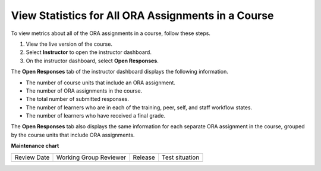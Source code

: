 .. _View Metrics for All ORA Assignments:

View Statistics for All ORA Assignments in a Course
###################################################

.. tags:: educator, how-to

To view metrics about all of the ORA assignments in a course, follow these steps.

#. View the live version of the course.
#. Select **Instructor** to open the instructor dashboard.
#. On the instructor dashboard, select **Open Responses**.

The **Open Responses** tab of the instructor dashboard displays the following
information.

* The number of course units that include an ORA assignment.
* The number of ORA assignments in the course.
* The total number of submitted responses.
* The number of learners who are in each of the training, peer,
  self, and staff workflow states.
* The number of learners who have received a final grade.

The **Open Responses** tab also displays the same information for each separate
ORA assignment in the course, grouped by the course units that include ORA
assignments.


.. seealso::
 

 :ref:`Open Response Assessments` (concept)

 :ref:`Accessing ORA Assignment Information` (reference)

 :ref:`List and manage students waiting in peer step` (how-to)

 :ref:`PA View Metrics for Individual Steps` (how-to)

 :ref:`Generate ORA Report` (how-to)

 :ref:`Generate a Report for ORA File Submissions and Attachments` (how-to)

 :ref:`PA Create an ORA Assignment` (how to)

 :ref:`Managing ORA Assignments` (how to)

 :ref:`ORA Staff Grading` (reference)



**Maintenance chart**

+--------------+-------------------------------+----------------+--------------------------------+
| Review Date  | Working Group Reviewer        |   Release      |Test situation                  |
+--------------+-------------------------------+----------------+--------------------------------+
|              |                               |                |                                |
+--------------+-------------------------------+----------------+--------------------------------+
